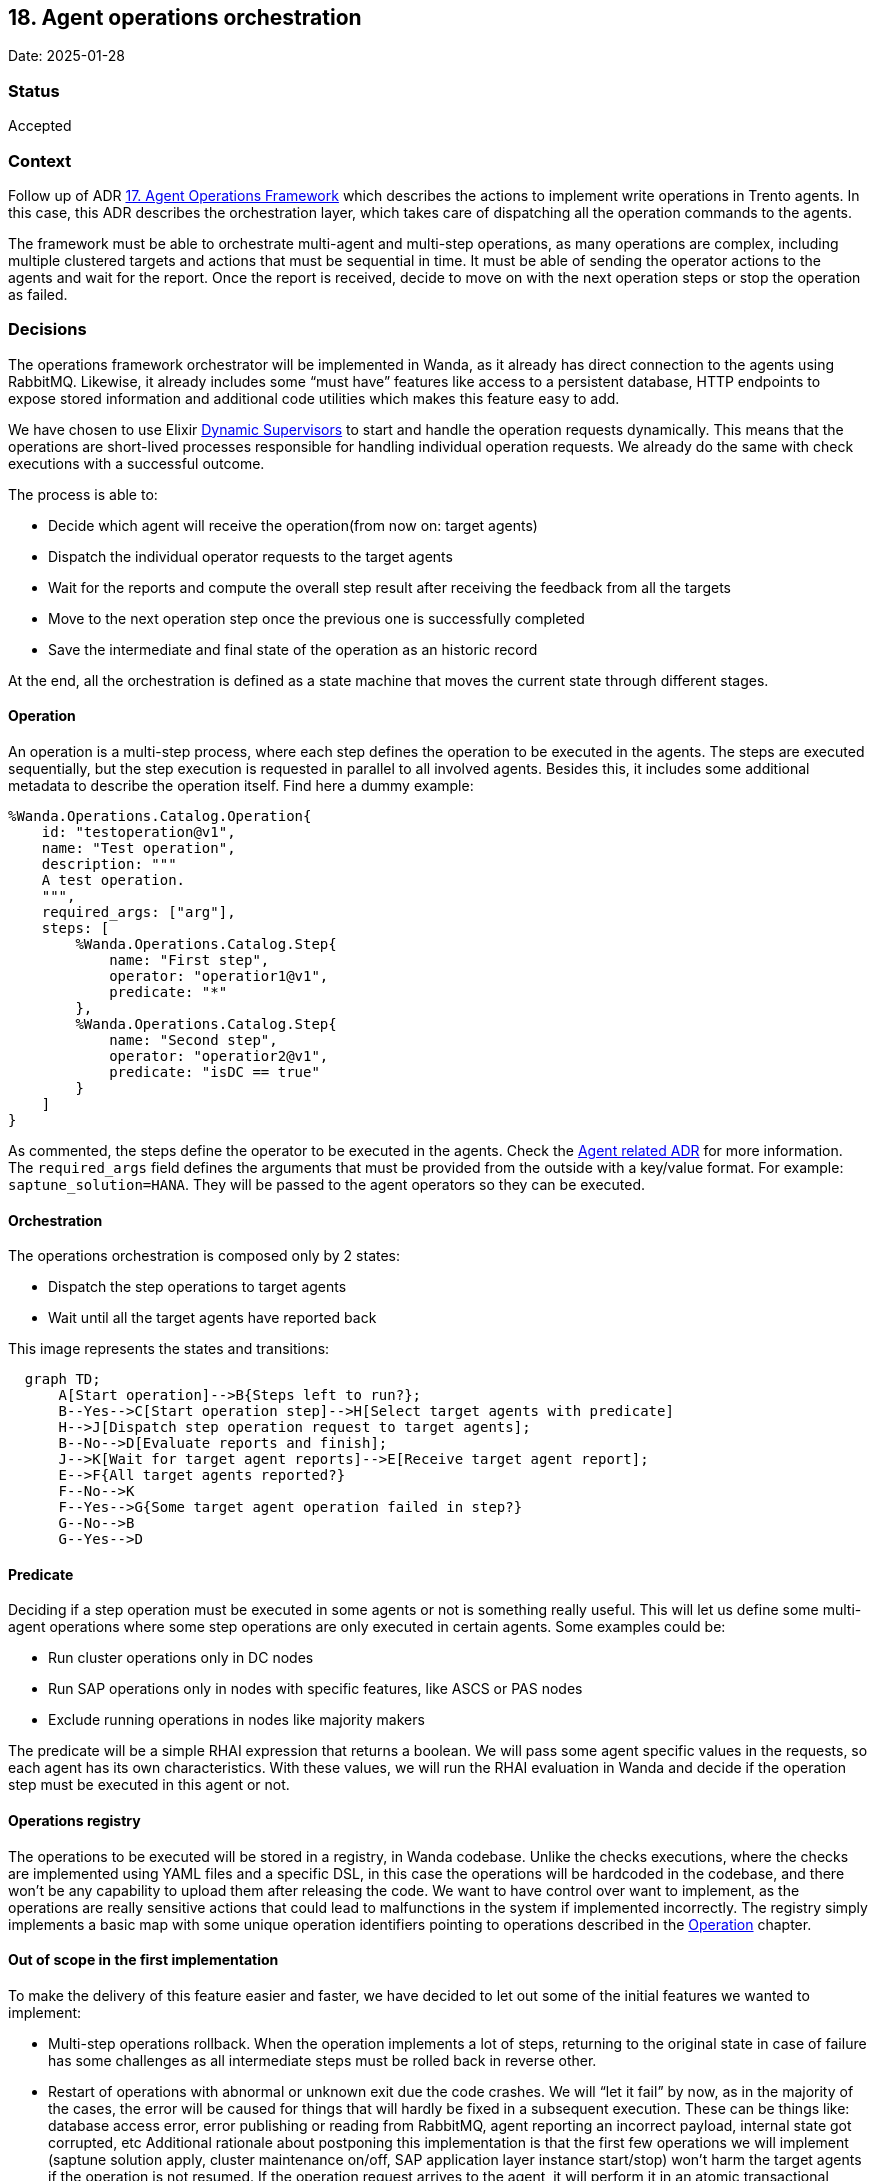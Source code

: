 == 18. Agent operations orchestration

Date: 2025-01-28

=== Status

Accepted

=== Context

Follow up of ADR
https://github.com/trento-project/docs/blob/main/adr/0017-agent-operations-framework.adoc[17.
Agent Operations Framework] which describes the actions to implement
write operations in Trento agents. In this case, this ADR describes the
orchestration layer, which takes care of dispatching all the operation
commands to the agents.

The framework must be able to orchestrate multi-agent and multi-step
operations, as many operations are complex, including multiple clustered
targets and actions that must be sequential in time. It must be able of
sending the operator actions to the agents and wait for the report. Once
the report is received, decide to move on with the next operation steps
or stop the operation as failed.

=== Decisions

The operations framework orchestrator will be implemented in Wanda, as
it already has direct connection to the agents using RabbitMQ. Likewise,
it already includes some "`must have`" features like access to a
persistent database, HTTP endpoints to expose stored information and
additional code utilities which makes this feature easy to add.

We have chosen to use Elixir
https://hexdocs.pm/elixir/1.13/DynamicSupervisor.html[Dynamic
Supervisors] to start and handle the operation requests dynamically.
This means that the operations are short-lived processes responsible for
handling individual operation requests. We already do the same with
check executions with a successful outcome.

The process is able to: 

* Decide which agent will receive the operation(from now on: target agents) 
* Dispatch the individual operator requests to the target agents 
* Wait for the reports and compute the overall step result after receiving the feedback from all the targets 
* Move to the next operation step once the previous one is successfully completed
* Save the intermediate and final state of the operation as an historic record

At the end, all the orchestration is defined as a state machine that
moves the current state through different stages.

==== Operation

An operation is a multi-step process, where each step defines the
operation to be executed in the agents. The steps are executed
sequentially, but the step execution is requested in parallel to all
involved agents. Besides this, it includes some additional metadata to
describe the operation itself. Find here a dummy example:

....
%Wanda.Operations.Catalog.Operation{
    id: "testoperation@v1",
    name: "Test operation",
    description: """
    A test operation.
    """,
    required_args: ["arg"],
    steps: [
        %Wanda.Operations.Catalog.Step{
            name: "First step",
            operator: "operatior1@v1",
            predicate: "*"
        },
        %Wanda.Operations.Catalog.Step{
            name: "Second step",
            operator: "operatior2@v1",
            predicate: "isDC == true"
        }
    ]
}
....

As commented, the steps define the operator to be executed in the
agents. Check the
https://github.com/trento-project/docs/blob/main/adr/0017-agent-operations-framework.adoc[Agent
related ADR] for more information. The `+required_args+` field defines
the arguments that must be provided from the outside with a key/value
format. For example: `+saptune_solution=HANA+`. They will be passed to
the agent operators so they can be executed.

==== Orchestration

The operations orchestration is composed only by 2 states:

 * Dispatch the step operations to target agents 
 * Wait until all the target agents have reported back

This image represents the states and transitions:

[mermaid]
----
  graph TD;
      A[Start operation]-->B{Steps left to run?};
      B--Yes-->C[Start operation step]-->H[Select target agents with predicate]
      H-->J[Dispatch step operation request to target agents];
      B--No-->D[Evaluate reports and finish];
      J-->K[Wait for target agent reports]-->E[Receive target agent report];
      E-->F{All target agents reported?}
      F--No-->K
      F--Yes-->G{Some target agent operation failed in step?}
      G--No-->B
      G--Yes-->D
----

==== Predicate

Deciding if a step operation must be executed in some agents or not is
something really useful. This will let us define some multi-agent
operations where some step operations are only executed in certain
agents. Some examples could be:

 * Run cluster operations only in DC nodes 
 * Run SAP operations only in nodes with specific features, like ASCS or PAS nodes 
 * Exclude running operations in nodes like majority makers

The predicate will be a simple RHAI expression that returns a boolean.
We will pass some agent specific values in the requests, so each agent
has its own characteristics. With these values, we will run the RHAI
evaluation in Wanda and decide if the operation step must be executed in
this agent or not.

==== Operations registry

The operations to be executed will be stored in a registry, in Wanda
codebase. Unlike the checks executions, where the checks are implemented
using YAML files and a specific DSL, in this case the operations will be
hardcoded in the codebase, and there won’t be any capability to upload
them after releasing the code. We want to have control over want to
implement, as the operations are really sensitive actions that could
lead to malfunctions in the system if implemented incorrectly. The
registry simply implements a basic map with some unique operation
identifiers pointing to operations described in the
link:#operation[Operation] chapter.

==== Out of scope in the first implementation

To make the delivery of this feature easier and faster, we have decided to let out some of the initial features we wanted to implement:
 
 * Multi-step operations rollback. When the operation implements a lot of steps, returning to the original state in case of failure has some challenges as all intermediate steps must be rolled back in reverse other. 
 * Restart of operations with abnormal or unknown exit due the
 code crashes. We will "`let it fail`" by now, as in the majority of the cases, the error will be caused for things that will hardly be fixed in a subsequent execution. These can be things like: database access error, error publishing or reading from RabbitMQ, agent reporting an incorrect payload, internal state got corrupted, etc Additional rationale about postponing this implementation is that the first few operations we will implement (saptune solution apply, cluster maintenance on/off, SAP application layer instance start/stop) won’t harm the target agents if the operation is not resumed. If the operation request arrives to the agent, it will perform it in an atomic transactional change, so no matter what, the initial request done by the user will be effective. The worst thing that can happen is that the internal saved state of the operation might not match which what happened in the agent, but we are fine accepting this as an initial trade-off. As an effect, this makes the orchestrator not 100% reliable between what Wanda saved in its database and what happened in the target agents. Either way, once a we start implementing a multi-step rollback feature we will resume the task of implementing proper restarts.

=== Consequences

Implementing the agent operations framework with this design enables us
the following, so we can…:

 * Implement multi-agent and multi-step operations 
 * Use a reliable self-implement Agent operators that we are sure they do exactly what we want and are tested 
 * Decide if the operation step is executed only in certain targets using a deterministic predicate 
 * Have a controlled and consistent operations registry 
 * Save all the executed operations and have a historical record 
 * In the future, rollback complex multi-step operations to the initial state
